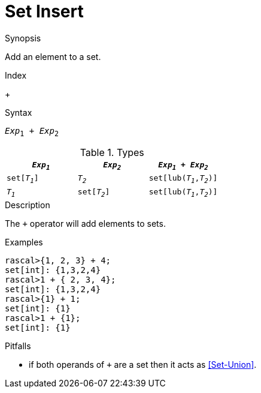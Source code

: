 
[[Set-Insert]]
# Set Insert
:concept: Expressions/Values/Set/Insert

.Synopsis
Add an element to a set.

.Index
+

.Syntax
`_Exp_~1~ + _Exp_~2~`

.Types


|====
| `_Exp~1~_`    |  `_Exp~2~_`    | `_Exp~1~_ + _Exp~2~_`      

| `set[_T~1~_]` |  `_T~2~_`      | `set[lub(_T~1~_,_T~2~_)]`  
| `_T~1~_`      |  `set[_T~2~_]` | `set[lub(_T~1~_,_T~2~_)]`  
|====

.Function

.Description

The `+` operator will add elements to sets.

.Examples
[source,rascal-shell]
----
rascal>{1, 2, 3} + 4;
set[int]: {1,3,2,4}
rascal>1 + { 2, 3, 4};
set[int]: {1,3,2,4}
rascal>{1} + 1;
set[int]: {1}
rascal>1 + {1};
set[int]: {1}
----

.Benefits

.Pitfalls

*  if both operands of `+` are a set then it acts as <<Set-Union>>.


:leveloffset: +1

:leveloffset: -1